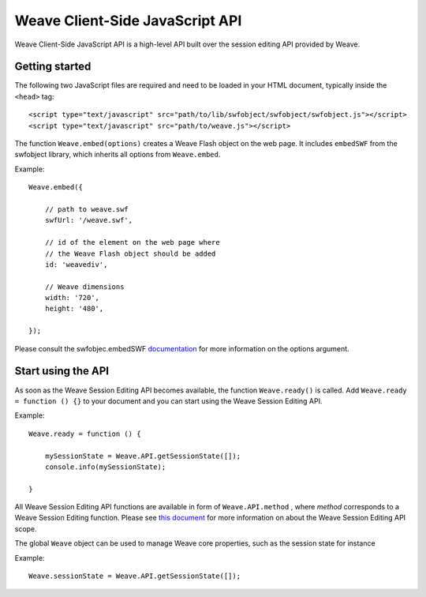 ==================================
 Weave Client-Side JavaScript API
==================================

Weave Client-Side JavaScript API is a high-level API built over the session editing API provided by Weave.

Getting started
===============

The following two JavaScript files are required and need to be loaded in your HTML document, typically inside the ``<head>`` tag:

::

    <script type="text/javascript" src="path/to/lib/swfobject/swfobject/swfobject.js"></script>
    <script type="text/javascript" src="path/to/weave.js"></script>

The function ``Weave.embed(options)`` creates a Weave Flash object on the web page. It includes ``embedSWF`` from the swfobject library, which inherits all options from ``Weave.embed``. 

Example:

::

    Weave.embed({

        // path to weave.swf
        swfUrl: '/weave.swf',

        // id of the element on the web page where
        // the Weave Flash object should be added
        id: 'weavediv',

        // Weave dimensions
        width: '720',
        height: '480',

    });

Please consult the swfobjec.embedSWF `documentation <http://code.google.com/p/swfobject/wiki/documentation#STEP_3:_Embed_your_SWF_with>`_ for more information on the options argument.

Start using the API
===================

As soon as the Weave Session Editing API becomes available, the function ``Weave.ready()`` is called. Add ``Weave.ready = function () {}`` to your document and you can start using the Weave Session Editing API.

Example:

::

    Weave.ready = function () {

        mySessionState = Weave.API.getSessionState([]);
        console.info(mySessionState);

    }

All Weave Session Editing API functions are available in form of  ``Weave.API.method`` , where *method* corresponds to a Weave Session Editing function. Please see `this document <http://129.63.8.210:8080/asdoc/org/openindicators/WeaveAPI.html>`_ for more information on about the Weave Session Editing API scope. 

The global ``Weave`` object can be used to manage Weave core properties, such as the session state for instance

Example: 

::

    Weave.sessionState = Weave.API.getSessionState([]);
